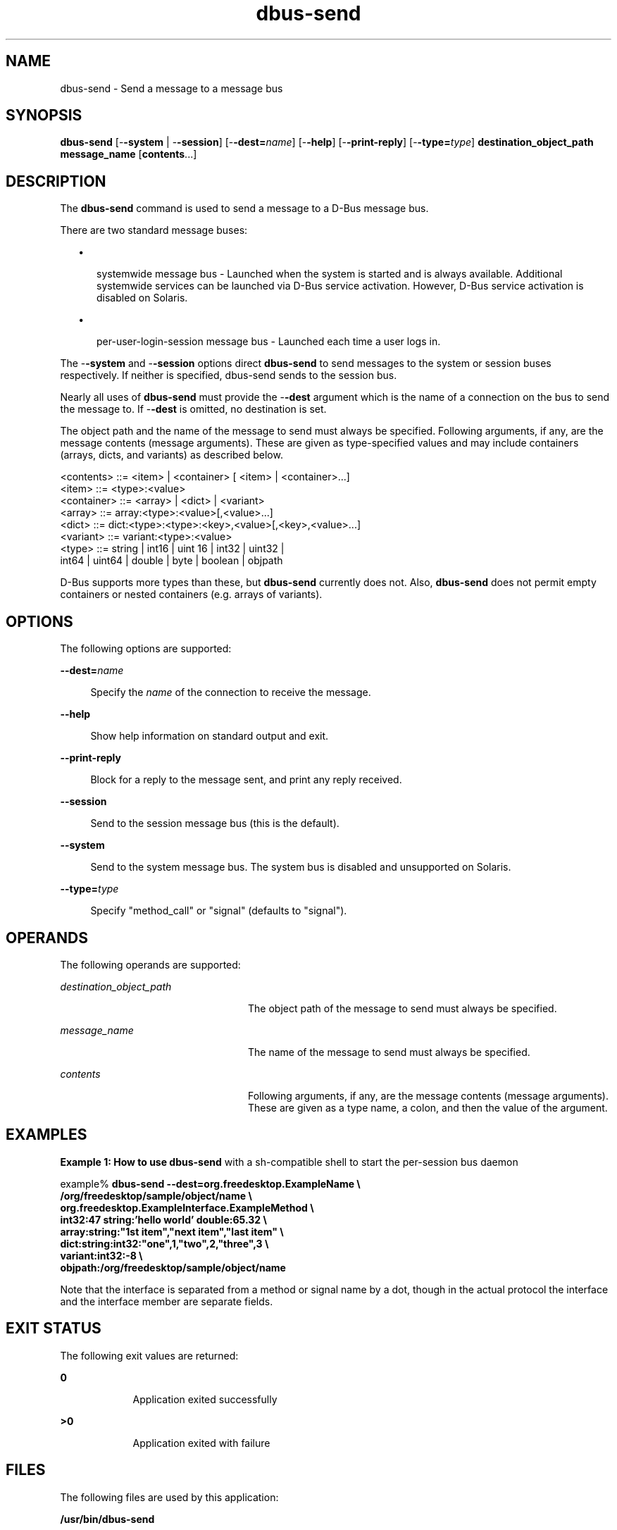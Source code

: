 '\" te
.TH dbus-send 1 "25 Feb 2009" "SunOS 5.11" "User Commands"
.SH "NAME"
dbus-send \- Send a message to a message bus
.SH "SYNOPSIS"
.PP
\fBdbus-send\fR [-\fB-system\fR | -\fB-session\fR] [-\fB-dest=\fIname\fR\fR] [-\fB-help\fR] [-\fB-print-reply\fR] [-\fB-type=\fItype\fR\fR] \fBdestination_object_path\fR \fBmessage_name\fR [\fBcontents\fR\&...]
.SH "DESCRIPTION"
.PP
The \fBdbus-send\fR command is used to send a message to a D\-Bus
message bus\&.
.PP
There are two standard message buses:
.sp
.in +2
\(bu
.mk
.in +3
.rt
systemwide message bus - Launched when the system is started and is always
available\&.  Additional systemwide services can be launched via D\-Bus
service activation\&.  However, D\-Bus service activation is disabled on Solaris\&.
.sp
.in -3
\(bu
.mk
.in +3
.rt
per-user-login-session message bus - Launched each time a user logs in\&.
.sp
.in -3
.in -2
.PP
The -\fB-system\fR and -\fB-session\fR options direct
\fBdbus-send\fR to send messages to the  system  or session buses
respectively\&.  If neither is specified, dbus-send sends to the session bus\&.
.PP
Nearly all uses of \fBdbus-send\fR must provide the
-\fB-dest\fR argument which is the name of a connection on the bus to
send the message to\&.  If -\fB-dest\fR is omitted, no destination is
set\&.
.PP
The object path and the name of the message to send must always be specified\&.
Following arguments, if any, are the message contents (message arguments)\&.
These are given as type-specified values and may include containers (arrays,
dicts, and variants) as described below\&.
.PP
.PP
.nf
     <contents>   ::= <item> | <container> [ <item> | <container>\&.\&.\&.]
     <item>       ::= <type>:<value>
     <container>  ::= <array> | <dict> | <variant>
     <array>      ::= array:<type>:<value>[,<value>\&.\&.\&.]
     <dict>       ::= dict:<type>:<type>:<key>,<value>[,<key>,<value>\&.\&.\&.]
     <variant>    ::= variant:<type>:<value>
     <type>       ::= string | int16 | uint 16 | int32 | uint32 |
                      int64 | uint64 | double | byte | boolean | objpath
.fi
.PP
D\-Bus supports more types than these, but \fBdbus-send\fR currently
does not\&.  Also, \fBdbus-send\fR does not permit empty containers or
nested containers (e\&.g\&. arrays of variants)\&.
.SH "OPTIONS"
.PP
The following options are supported:
.sp
.ne 2
.mk
\fB-\fB-dest=\fIname\fR\fR\fR
.sp .6
.in +4
Specify the \fIname\fR of the connection to receive the
message\&.
.sp
.sp 1
.in -4
.sp
.ne 2
.mk
\fB-\fB-help\fR\fR
.sp .6
.in +4
Show help information on standard output and exit\&.
.sp
.sp 1
.in -4
.sp
.ne 2
.mk
\fB-\fB-print-reply\fR\fR
.sp .6
.in +4
Block for a reply to the message sent, and print any reply received\&.
.sp
.sp 1
.in -4
.sp
.ne 2
.mk
\fB-\fB-session\fR\fR
.sp .6
.in +4
Send to the session message bus (this is the default)\&.
.sp
.sp 1
.in -4
.sp
.ne 2
.mk
\fB-\fB-system\fR\fR
.sp .6
.in +4
Send to the system message bus\&.  The system bus is disabled and unsupported
on Solaris\&.
.sp
.sp 1
.in -4
.sp
.ne 2
.mk
\fB-\fB-type=\fItype\fR\fR\fR
.sp .6
.in +4
Specify "method_call" or "signal" (defaults to
"signal")\&.
.sp
.sp 1
.in -4
.SH "OPERANDS"
.PP
The following operands are supported:
.sp
.ne 2
.mk
\fB\fB\fIdestination_object_path\fR\fR\fR
.in +24n
.rt
The object path of the message to send must always be specified\&.
.sp
.sp 1
.in -24n
.sp
.ne 2
.mk
\fB\fB\fImessage_name\fR\fR\fR
.in +24n
.rt
The name of the message to send must always be specified\&.
.sp
.sp 1
.in -24n
.sp
.ne 2
.mk
\fB\fB\fIcontents\fR\fR\fR
.in +24n
.rt
Following arguments, if any, are the message contents (message arguments)\&.
These are given as a type name, a colon, and then the value of the argument\&.
.sp
.sp 1
.in -24n
.SH "EXAMPLES"
.PP
\fBExample 1: How to use \fBdbus-send\fR with a sh-compatible shell to start
the per-session bus daemon\fR
.PP
.PP
.nf
example% \fBdbus-send --dest=org\&.freedesktop\&.ExampleName               \\
                   /org/freedesktop/sample/object/name              \\
                   org\&.freedesktop\&.ExampleInterface\&.ExampleMethod   \\
                   int32:47 string:\&'hello world\&' double:65\&.32       \\
                   array:string:"1st item","next item","last item"  \\
                   dict:string:int32:"one",1,"two",2,"three",3      \\
                   variant:int32:-8                                 \\
                   objpath:/org/freedesktop/sample/object/name\fR
.fi
.PP
Note that the interface is separated from a method or signal name by a dot,
though in the actual protocol the interface and the interface member are
separate fields\&.
.SH "EXIT STATUS"
.PP
The following exit values are returned:
.sp
.ne 2
.mk
\fB\fB0\fR\fR
.in +9n
.rt
Application exited successfully
.sp
.sp 1
.in -9n
.sp
.ne 2
.mk
\fB\fB>0\fR\fR
.in +9n
.rt
Application exited with failure
.sp
.sp 1
.in -9n
.SH "FILES"
.PP
The following files are used by this application:
.sp
.ne 2
.mk
\fB\fB/usr/bin/dbus-send\fR\fR
.in +32n
.rt
Executable for \fBdbus-send\fR
.sp
.sp 1
.in -32n
.SH "ATTRIBUTES"
.PP
See
\fBattributes\fR(5)
for descriptions of the following attributes:
.sp
.TS
tab() allbox;
cw(2.750000i)| cw(2.750000i)
lw(2.750000i)| lw(2.750000i).
ATTRIBUTE TYPEATTRIBUTE VALUE
Availabilitysystem/library/dbus
Interface stabilityVolatile
.TE
.sp
.SH "SEE ALSO"
.PP
More information can be found at:
.PP
\fBhttp://www\&.freedesktop\&.org/software/dbus/\fR
.PP
\fBdbus-binding-tool\fR(1),
\fBdbus-cleanup-sockets\fR(1),
\fBdbus-daemon\fR(1),
\fBdbus-launch\fR(1),
\fBdbus-monitor\fR(1),
\fBdbus-uuidgen\fR(1),
\fBlibdbus-glib-1\fR(3),
\fBattributes\fR(5)
.SH "NOTES"
.PP
For authorship information refer to
\fBhttp://www\&.freedesktop\&.org/software/dbus/doc/AUTHORS\fR\&.
Updated by Brian Cameron, Sun Microsystems Inc\&., 2007\&.
.PP
\fBdbus-send\fR was written by Philip Blundell\&.
.PP
Please send bug reports to the D\-Bus mailing list or bug
tracker, see
\fBhttp://www\&.freedesktop\&.org/software/dbus/\fR
...\" created by instant / solbook-to-man, Thu 20 Mar 2014, 02:30
...\" LSARC 2006/368 D-BUS Message Bus System 
